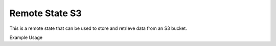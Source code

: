 Remote State S3
==================

This is a remote state that can be used to store and retrieve data from an S3 bucket.


Example Usage

